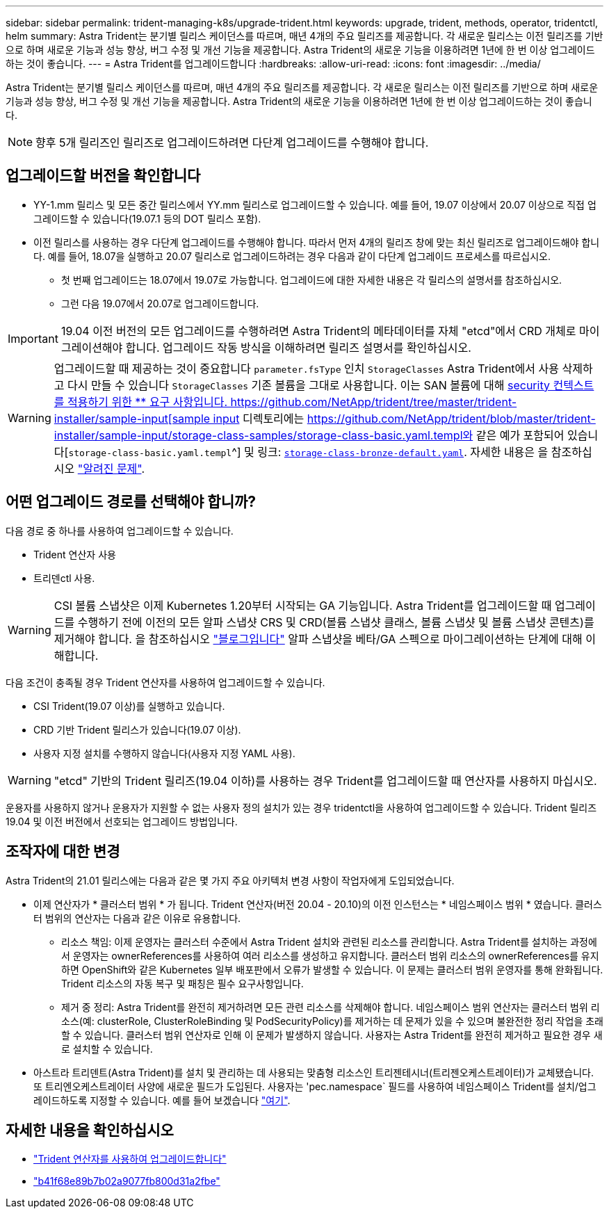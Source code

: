---
sidebar: sidebar 
permalink: trident-managing-k8s/upgrade-trident.html 
keywords: upgrade, trident, methods, operator, tridentctl, helm 
summary: Astra Trident는 분기별 릴리스 케이던스를 따르며, 매년 4개의 주요 릴리즈를 제공합니다. 각 새로운 릴리스는 이전 릴리즈를 기반으로 하며 새로운 기능과 성능 향상, 버그 수정 및 개선 기능을 제공합니다. Astra Trident의 새로운 기능을 이용하려면 1년에 한 번 이상 업그레이드하는 것이 좋습니다. 
---
= Astra Trident를 업그레이드합니다
:hardbreaks:
:allow-uri-read: 
:icons: font
:imagesdir: ../media/


Astra Trident는 분기별 릴리스 케이던스를 따르며, 매년 4개의 주요 릴리즈를 제공합니다. 각 새로운 릴리스는 이전 릴리즈를 기반으로 하며 새로운 기능과 성능 향상, 버그 수정 및 개선 기능을 제공합니다. Astra Trident의 새로운 기능을 이용하려면 1년에 한 번 이상 업그레이드하는 것이 좋습니다.


NOTE: 향후 5개 릴리즈인 릴리즈로 업그레이드하려면 다단계 업그레이드를 수행해야 합니다.



== 업그레이드할 버전을 확인합니다

* YY-1.mm 릴리스 및 모든 중간 릴리스에서 YY.mm 릴리스로 업그레이드할 수 있습니다. 예를 들어, 19.07 이상에서 20.07 이상으로 직접 업그레이드할 수 있습니다(19.07.1 등의 DOT 릴리스 포함).
* 이전 릴리스를 사용하는 경우 다단계 업그레이드를 수행해야 합니다. 따라서 먼저 4개의 릴리즈 창에 맞는 최신 릴리즈로 업그레이드해야 합니다. 예를 들어, 18.07을 실행하고 20.07 릴리스로 업그레이드하려는 경우 다음과 같이 다단계 업그레이드 프로세스를 따르십시오.
+
** 첫 번째 업그레이드는 18.07에서 19.07로 가능합니다. 업그레이드에 대한 자세한 내용은 각 릴리스의 설명서를 참조하십시오.
** 그런 다음 19.07에서 20.07로 업그레이드합니다.





IMPORTANT: 19.04 이전 버전의 모든 업그레이드를 수행하려면 Astra Trident의 메타데이터를 자체 "etcd"에서 CRD 개체로 마이그레이션해야 합니다. 업그레이드 작동 방식을 이해하려면 릴리즈 설명서를 확인하십시오.


WARNING: 업그레이드할 때 제공하는 것이 중요합니다 `parameter.fsType` 인치 `StorageClasses` Astra Trident에서 사용 삭제하고 다시 만들 수 있습니다 `StorageClasses` 기존 볼륨을 그대로 사용합니다. 이는 SAN 볼륨에 대해 https://kubernetes.io/docs/tasks/configure-pod-container/security-context/[security 컨텍스트를 적용하기 위한 ** 요구 사항입니다. https://github.com/NetApp/trident/tree/master/trident-installer/sample-input[sample input^] 디렉토리에는 https://github.com/NetApp/trident/blob/master/trident-installer/sample-input/storage-class-samples/storage-class-basic.yaml.templ와 같은 예가 포함되어 있습니다[`storage-class-basic.yaml.templ`^] 및 링크: https://github.com/NetApp/trident/blob/master/trident-installer/sample-input/storage-class-samples/storage-class-bronze-default.yaml[`storage-class-bronze-default.yaml`^].
자세한 내용은 을 참조하십시오 link:../trident-rn.html["알려진 문제"^].



== 어떤 업그레이드 경로를 선택해야 합니까?

다음 경로 중 하나를 사용하여 업그레이드할 수 있습니다.

* Trident 연산자 사용
* 트리덴ctl 사용.



WARNING: CSI 볼륨 스냅샷은 이제 Kubernetes 1.20부터 시작되는 GA 기능입니다. Astra Trident를 업그레이드할 때 업그레이드를 수행하기 전에 이전의 모든 알파 스냅샷 CRS 및 CRD(볼륨 스냅샷 클래스, 볼륨 스냅샷 및 볼륨 스냅샷 콘텐츠)를 제거해야 합니다. 을 참조하십시오 https://netapp.io/2020/01/30/alpha-to-beta-snapshots/["블로그입니다"^] 알파 스냅샷을 베타/GA 스펙으로 마이그레이션하는 단계에 대해 이해합니다.

다음 조건이 충족될 경우 Trident 연산자를 사용하여 업그레이드할 수 있습니다.

* CSI Trident(19.07 이상)를 실행하고 있습니다.
* CRD 기반 Trident 릴리스가 있습니다(19.07 이상).
* 사용자 지정 설치를 수행하지 않습니다(사용자 지정 YAML 사용).



WARNING: "etcd" 기반의 Trident 릴리즈(19.04 이하)를 사용하는 경우 Trident를 업그레이드할 때 연산자를 사용하지 마십시오.

운용자를 사용하지 않거나 운용자가 지원할 수 없는 사용자 정의 설치가 있는 경우 tridentctl을 사용하여 업그레이드할 수 있습니다. Trident 릴리즈 19.04 및 이전 버전에서 선호되는 업그레이드 방법입니다.



== 조작자에 대한 변경

Astra Trident의 21.01 릴리스에는 다음과 같은 몇 가지 주요 아키텍처 변경 사항이 작업자에게 도입되었습니다.

* 이제 연산자가 * 클러스터 범위 * 가 됩니다. Trident 연산자(버전 20.04 - 20.10)의 이전 인스턴스는 * 네임스페이스 범위 * 였습니다. 클러스터 범위의 연산자는 다음과 같은 이유로 유용합니다.
+
** 리소스 책임: 이제 운영자는 클러스터 수준에서 Astra Trident 설치와 관련된 리소스를 관리합니다. Astra Trident를 설치하는 과정에서 운영자는 ownerReferences를 사용하여 여러 리소스를 생성하고 유지합니다. 클러스터 범위 리소스의 ownerReferences를 유지하면 OpenShift와 같은 Kubernetes 일부 배포판에서 오류가 발생할 수 있습니다. 이 문제는 클러스터 범위 운영자를 통해 완화됩니다. Trident 리소스의 자동 복구 및 패칭은 필수 요구사항입니다.
** 제거 중 정리: Astra Trident를 완전히 제거하려면 모든 관련 리소스를 삭제해야 합니다. 네임스페이스 범위 연산자는 클러스터 범위 리소스(예: clusterRole, ClusterRoleBinding 및 PodSecurityPolicy)를 제거하는 데 문제가 있을 수 있으며 불완전한 정리 작업을 초래할 수 있습니다. 클러스터 범위 연산자로 인해 이 문제가 발생하지 않습니다. 사용자는 Astra Trident를 완전히 제거하고 필요한 경우 새로 설치할 수 있습니다.


* 아스트라 트리덴트(Astra Trident)를 설치 및 관리하는 데 사용되는 맞춤형 리소스인 트리젠테시너(트리젠오케스트레이터)가 교체됐습니다. 또 트리엔오케스트레이터 사양에 새로운 필드가 도입된다. 사용자는 'pec.namespace` 필드를 사용하여 네임스페이스 Trident를 설치/업그레이드하도록 지정할 수 있습니다. 예를 들어 보겠습니다 https://github.com/NetApp/trident/blob/stable/v21.01/deploy/crds/tridentorchestrator_cr.yaml["여기"^].




== 자세한 내용을 확인하십시오

* link:upgrade-operator.html["Trident 연산자를 사용하여 업그레이드합니다"^]
* link:upgrade-tridentctl.html["b41f68e89b7b02a9077fb800d31a2fbe"]

